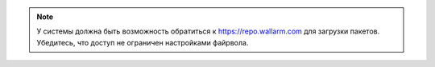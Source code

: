 .. _access_repo_ru:

.. note:: У системы должна быть возможность обратиться к
          https://repo.wallarm.com для загрузки пакетов. Убедитесь, что
          доступ не ограничен настройками файрвола.